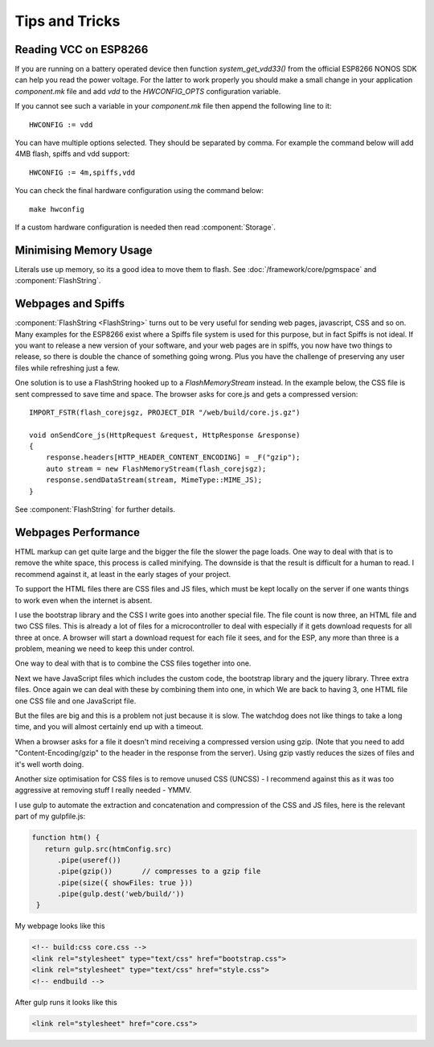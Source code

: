 Tips and Tricks
===============

.. highlight:: c++

Reading VCC on ESP8266
----------------------
If you are running on a battery operated device then function `system_get_vdd33()` from
the official ESP8266 NONOS SDK can help you read the power voltage.
For the latter to work properly you should make a small change in your application `component.mk`
file and add `vdd` to the `HWCONFIG_OPTS` configuration variable.

If you cannot see such a variable in your `component.mk` file then append the following line to it::

   HWCONFIG := vdd

You can have multiple options selected. They should be separated by comma.
For example the command below will add 4MB flash, spiffs and vdd support::

   HWCONFIG := 4m,spiffs,vdd

You can check the final hardware configuration using the command below::

   make hwconfig

If a custom hardware configuration is needed then read :component:`Storage`.

Minimising Memory Usage
-----------------------

Literals use up memory, so its a good idea to move them to flash.
See :doc:`/framework/core/pgmspace` and :component:`FlashString`.

Webpages and Spiffs
-------------------

:component:`FlashString <FlashString>` turns out to be very useful for sending web pages,
javascript, CSS and so on. Many examples for the ESP8266 exist where a
Spiffs file system is used for this purpose, but in fact Spiffs is not
ideal. If you want to release a new version of your software, and your
web pages are in spiffs, you now have two things to release, so there is
double the chance of something going wrong. Plus you have the challenge
of preserving any user files while refreshing just a few.

One solution is to use a FlashString hooked up to a *FlashMemoryStream*
instead. In the example below, the CSS file is sent compressed to save
time and space. The browser asks for core.js and gets a compressed
version::

   IMPORT_FSTR(flash_corejsgz, PROJECT_DIR "/web/build/core.js.gz")

   void onSendCore_js(HttpRequest &request, HttpResponse &response)
   {
       response.headers[HTTP_HEADER_CONTENT_ENCODING] = _F("gzip");
       auto stream = new FlashMemoryStream(flash_corejsgz);
       response.sendDataStream(stream, MimeType::MIME_JS);
   }

See :component:`FlashString` for further details.

Webpages Performance
--------------------

HTML markup can get quite large and the bigger the file the slower the
page loads. One way to deal with that is to remove the white space, this
process is called minifying. The downside is that the result is
difficult for a human to read. I recommend against it, at least in the
early stages of your project.

To support the HTML files there are CSS files and JS files, which must
be kept locally on the server if one wants things to work even when the
internet is absent.

I use the bootstrap library and the CSS I write goes into another
special file. The file count is now three, an HTML file and two CSS
files. This is already a lot of files for a microcontroller to deal with
especially if it gets download requests for all three at once. A browser
will start a download request for each file it sees, and for the ESP,
any more than three is a problem, meaning we need to keep this under
control.

One way to deal with that is to combine the CSS files together into one.

Next we have JavaScript files which includes the custom code, the
bootstrap library and the jquery library. Three extra files. Once again
we can deal with these by combining them into one, in which We are back
to having 3, one HTML file one CSS file and one JavaScript file.

But the files are big and this is a problem not just because it is slow.
The watchdog does not like things to take a long time, and you will
almost certainly end up with a timeout.

When a browser asks for a file it doesn't mind receiving a compressed
version using gzip. (Note that you need to add "Content-Encoding/gzip"
to the header in the response from the server). Using gzip vastly
reduces the sizes of files and it's well worth doing.

Another size optimisation for CSS files is to remove unused CSS (UNCSS)
- I recommend against this as it was too aggressive at removing stuff I
really needed - YMMV.

I use gulp to automate the extraction and concatenation and compression
of the CSS and JS files, here is the relevant part of my gulpfile.js:

.. code-block:: js

   function htm() {
      return gulp.src(htmConfig.src)
         .pipe(useref())
         .pipe(gzip())       // compresses to a gzip file
         .pipe(size({ showFiles: true }))
         .pipe(gulp.dest('web/build/'))
    }

My webpage looks like this

.. code-block:: html

     <!-- build:css core.css -->
     <link rel="stylesheet" type="text/css" href="bootstrap.css">
     <link rel="stylesheet" type="text/css" href="style.css">
     <!-- endbuild -->

After gulp runs it looks like this

.. code-block:: html

     <link rel="stylesheet" href="core.css">
